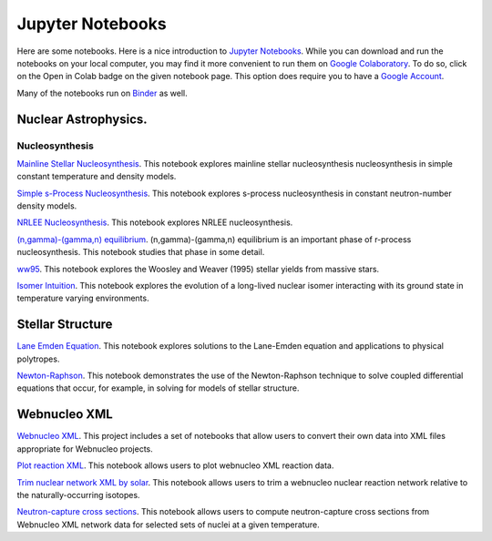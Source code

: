 .. _jupyter_notebooks:

Jupyter Notebooks
=================

Here are some notebooks.  Here is a nice introduction to
`Jupyter Notebooks <https://www.codecademy.com/articles/how-to-use-jupyter-notebooks>`_.  While you can download and run the notebooks on your local computer,
you may find it more convenient to run them on
`Google Colaboratory <https://colab.research.google.com/notebooks/intro.ipynb>`_.
To do so, click on the Open in Colab badge on the given notebook page.
This option does require you to have a
`Google Account <https://www.google.com/account/about/>`_.

Many of the notebooks run on `Binder <https://mybinder.org>`_ as well.

Nuclear Astrophysics.
---------------------

Nucleosynthesis
...............

`Mainline Stellar Nucleosynthesis <https://github.com/mbradle/mainline-nucleosynthesis>`_.
This notebook explores mainline stellar nucleosynthesis nucleosynthesis in simple constant temperature and density models.

`Simple s-Process Nucleosynthesis <https://github.com/mbradle/simple_s_process>`_.
This notebook explores s-process nucleosynthesis in constant neutron-number density models.

`NRLEE Nucleosynthesis <https://github.com/mbradle/NRLEE-Nucleosynthesis>`_.
This notebook explores NRLEE nucleosynthesis.

`(n,gamma)-(gamma,n) equilibrium <https://github.com/mengkel/ng-gn-abundances>`_.
(n,gamma)-(gamma,n) equilibrium is an important phase of r-process nucleosynthesis.  This notebook studies that phase in some detail.

`ww95 <https://github.com/mbradle/ww95>`_.
This notebook explores the Woosley and Weaver (1995) stellar yields from
massive stars.

`Isomer Intuition <https://github.com/jaadt7/isomer_intuition>`_.
This notebook explores the evolution of a long-lived nuclear isomer interacting
with its ground state in temperature varying environments.

Stellar Structure
------------------

`Lane Emden Equation <https://github.com/jaadt7/Lane_Emden>`_.
This notebook explores solutions to the Lane-Emden equation and applications to
physical polytropes.

`Newton-Raphson <https://github.com/jaadt7/Newton_Raphson>`_.
This notebook demonstrates the use of the Newton-Raphson technique to solve
coupled differential equations that occur, for example, in solving for
models of stellar structure.

Webnucleo XML
-------------

`Webnucleo XML <https://github.com/mbradle/webnucleo_xml>`_.  This project
includes a set of
notebooks that allow users to convert their own data into XML files appropriate
for Webnucleo projects.

`Plot reaction XML <https://github.com/mbradle/plot_reaction_xml>`_.
This notebook allows users to plot webnucleo XML reaction data.

`Trim nuclear network XML by solar <https://github.com/mbradle/trim_network_by_solar>`_.
This notebook allows users to trim a webnucleo nuclear reaction network relative to the naturally-occurring isotopes.

`Neutron-capture cross sections
<https://github.com/mbradle/Neutron_Capture_Cross_Sections>`_.
This notebook allows users to compute neutron-capture cross sections from Webnucleo XML
network data for selected sets of nuclei at a given temperature.

